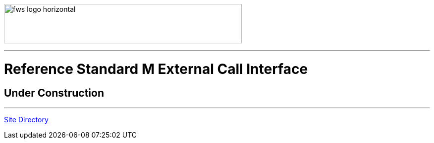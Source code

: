 image:https://www.fourthwatchsoftware.com/images/fws-logo-horizontal.png[caption
="Fourth Watch Software Logo", width="480", height="80"]

'''

= Reference Standard M External Call Interface

== Under Construction

'''

[role="right"]
link:index.adoc[Site Directory]
